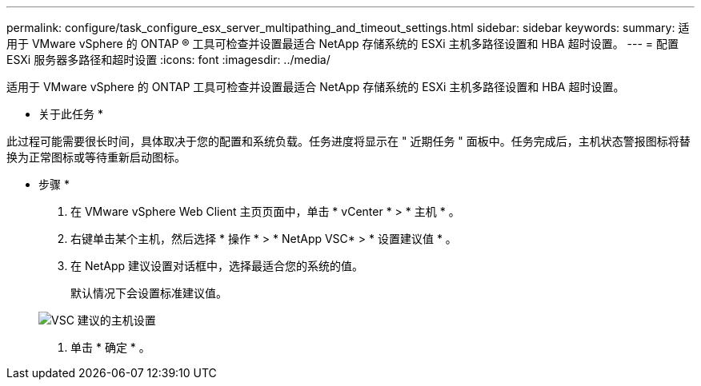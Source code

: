 ---
permalink: configure/task_configure_esx_server_multipathing_and_timeout_settings.html 
sidebar: sidebar 
keywords:  
summary: 适用于 VMware vSphere 的 ONTAP ® 工具可检查并设置最适合 NetApp 存储系统的 ESXi 主机多路径设置和 HBA 超时设置。 
---
= 配置 ESXi 服务器多路径和超时设置
:icons: font
:imagesdir: ../media/


[role="lead"]
适用于 VMware vSphere 的 ONTAP 工具可检查并设置最适合 NetApp 存储系统的 ESXi 主机多路径设置和 HBA 超时设置。

* 关于此任务 *

此过程可能需要很长时间，具体取决于您的配置和系统负载。任务进度将显示在 " 近期任务 " 面板中。任务完成后，主机状态警报图标将替换为正常图标或等待重新启动图标。

* 步骤 *

. 在 VMware vSphere Web Client 主页页面中，单击 * vCenter * > * 主机 * 。
. 右键单击某个主机，然后选择 * 操作 * > * NetApp VSC* > * 设置建议值 * 。
. 在 NetApp 建议设置对话框中，选择最适合您的系统的值。
+
默认情况下会设置标准建议值。

+
image::../media/vsc_recommended_hosts_settings.gif[VSC 建议的主机设置]

. 单击 * 确定 * 。

